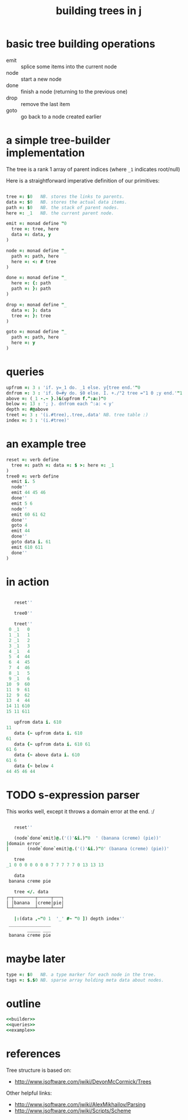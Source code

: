 #+title: building trees in j

* basic tree building operations

- emit :: splice some items into the current node
- node :: start a new node
- done :: finish a node (returning to the previous one)
- drop :: remove the last item
- goto :: go back to a node created earlier

* a simple tree-builder implementation

The tree is a rank 1 array of parent indices (where =_1= indicates root/null)

Here is a straightforward imperative definition of our primitives:

#+name: builder
#+begin_src j

  tree =: $0   NB. stores the links to parents.
  data =: $0   NB. stores the actual data items.
  path =: $0   NB. the stack of parent nodes.
  here =: _1   NB. the current parent node.

  emit =: monad define "0
    tree =: tree, here
    data =: data, y
  )

  node =: monad define "_
    path =: path, here
    here =: <: # tree
  )

  done =: monad define "_
    here =: {: path
    path =: }: path
  )

  drop =: monad define "_
    data =: }: data
    tree =: }: tree
  )

  goto =: monad define "_
    path =: path, here
    here =: y
  )
#+end_src


* queries

#+name: queries
#+begin_src j
  upfrom =: 3 : 'if. y=_1 do. _1 else. y{tree end.'"0
  dnfrom =: 3 : 'if. 0=#y do. $0 else. I. +./"2 tree ="1 0 ;y end.'"1
  above =: (_1 -.~ }.)&(upfrom f.^:a:)"0
  below =: 13 : '; }. dnfrom each ^:a: < y'
  depth =: #@above
  treet =: 3 : '(i.#tree),.tree,.data' NB. tree table :)
  index =: 3 : '(i.#tree)'
#+end_src

* an example tree

#+name: example
#+begin_src j
  reset =: verb define
    tree =: path =: data =: $ >: here =: _1
  )
  tree0 =: verb define
    emit i. 5
    node''
    emit 44 45 46
    done''
    emit 5 6
    node''
    emit 60 61 62
    done''
    goto 4
    emit 44
    done''
    goto data i. 61
    emit 610 611
    done''
  )
#+end_src


* in action

#+begin_src j

     reset''

     tree0''

     treet''
   0 _1   0
   1 _1   1
   2 _1   2
   3 _1   3
   4 _1   4
   5  4  44
   6  4  45
   7  4  46
   8 _1   5
   9 _1   6
  10  9  60
  11  9  61
  12  9  62
  13  4  44
  14 11 610
  15 11 611

     upfrom data i. 610
  11
     data {~ upfrom data i. 610
  61
     data {~ upfrom data i. 610 61
  61 6
     data {~ above data i. 610
  61 6
     data {~ below 4
  44 45 46 44

#+end_src


* TODO s-expression parser

This works well, except it throws a domain error at the end. :/

#+begin_src j

     reset''

     (node`done`emit)@.('()'&i.)"0  ' (banana (creme) (pie))'
  |domain error
  |       (node`done`emit)@.('()'&i.)"0' (banana (creme) (pie))'

     tree
  _1 0 0 0 0 0 0 0 7 7 7 7 7 0 13 13 13

     data
   banana creme pie

     tree </. data
  ┌─┬────────┬─────┬───┐
  │ │banana  │creme│pie│
  └─┴────────┴─────┴───┘

     |:(data ,~"0 1  '_' #~ "0 ]) depth index''
   ________________
          _____ ___
   banana creme pie

#+end_src


* maybe later

#+begin_src j
  type =: $0   NB. a type marker for each node in the tree.
  tags =: $.$0 NB. sparse array holding meta data about nodes.
#+end_src


* outline

#+begin_src j :tangle "treebuild.ijs" :comments both :padline yes :noweb tangle
  <<builder>>
  <<queries>>
  <<example>>
#+end_src

* references

Tree structure is based on:
- http://www.jsoftware.com/jwiki/DevonMcCormick/Trees

Other helpful links:
- http://www.jsoftware.com/jwiki/AlexMikhailov/Parsing
- http://www.jsoftware.com/jwiki/Scripts/Scheme
